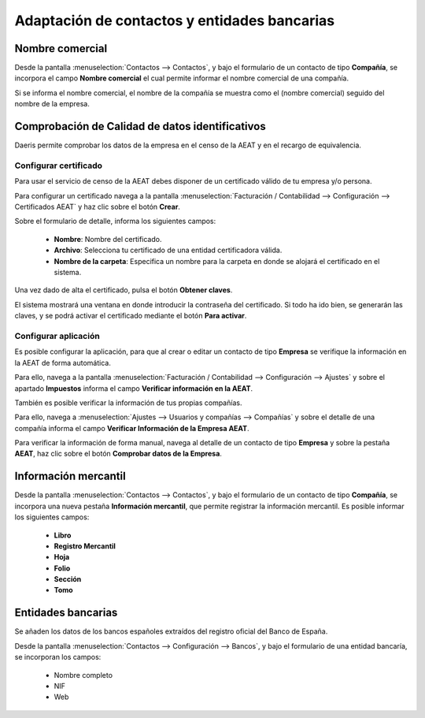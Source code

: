 ====================================================================
Adaptación de contactos y entidades bancarias
====================================================================

Nombre comercial
=================

Desde la pantalla :menuselection:`Contactos --> Contactos`, y bajo el formulario de un contacto
de tipo **Compañía**, se incorpora el campo **Nombre comercial** el cual permite informar
el nombre comercial de una compañía.

.. image:: contactos/nombre01.png
   :align: center
   :alt: Nombre comercial

Si se informa el nombre comercial, el nombre de la compañía se muestra como el (nombre comercial)
seguido del nombre de la empresa.

.. image:: contactos/nombre02.png
   :align: center
   :alt: Nombre comercial

Comprobación de Calidad de datos identificativos
==================================================

Daeris permite comprobar los datos de la empresa en el censo de la AEAT y en el recargo de equivalencia.

.. seealso::
   `Calidad de datos identificativos <https://www.agenciatributaria.es/static_files/AEAT/Contenidos_Comunes/La_Agencia_Tributaria/Modelos_y_formularios/Declaraciones/Modelos_01_al_99/030_036_037/WS_Masivo/Manual_Tecnico_WS_Masivo_Calidad_Datos_Identificativos.pdf>`_ .


Configurar certificado
-----------------------

Para usar el servicio de censo de la AEAT debes disponer de un certificado válido de tu empresa y/o persona.

Para configurar un certificado navega a la pantalla
:menuselection:`Facturación / Contabilidad --> Configuración --> Certificados AEAT` y haz clic sobre el botón **Crear**.

.. image:: sii/cert01.png
   :align: center
   :alt: Configurar certificados

Sobre el formulario de detalle, informa los siguientes campos:

   - **Nombre**: Nombre del certificado.
   - **Archivo**: Selecciona tu certificado de una entidad certificadora válida.
   - **Nombre de la carpeta**: Especifica un nombre para la carpeta en donde se alojará el certificado en el sistema.

.. image:: sii/cert02.png
   :align: center
   :alt: Configurar certificados

Una vez dado de alta el certificado, pulsa el botón **Obtener claves**.

El sistema mostrará una ventana en donde introducir la contraseña del certificado. Si todo ha ido bien, se
generarán las claves, y se podrá activar el certificado mediante el botón **Para activar**.

Configurar aplicación
-----------------------

Es posible configurar la aplicación, para que al crear o editar un contacto de tipo **Empresa** se
verifique la información en la AEAT de forma automática.

Para ello, navega a la pantalla :menuselection:`Facturación / Contabilidad --> Configuración --> Ajustes` y sobre el apartado
**Impuestos** informa el campo **Verificar información en la AEAT**.

.. image:: contactos/datos00.png
   :align: center
   :alt: Comprobación de Calidad de datos identificativos

También es posible verificar la información de tus propias compañías.

Para ello, navega a :menuselection:`Ajustes --> Usuarios y compañías --> Compañías` y sobre el detalle de una compañía
informa el campo **Verificar Información de la Empresa AEAT**.

.. image:: contactos/datos01.png
   :align: center
   :alt: Comprobación de Calidad de datos identificativos

Para verificar la información de forma manual, navega al detalle de un contacto de tipo
**Empresa** y sobre la pestaña **AEAT**, haz clic sobre el botón **Comprobar datos de la Empresa**.

.. image:: contactos/datos02.png
   :align: center
   :alt: Comprobación de Calidad de datos identificativos

Información mercantil
=======================

Desde la pantalla :menuselection:`Contactos --> Contactos`, y bajo el formulario de un contacto
de tipo **Compañía**, se incorpora una nueva pestaña **Información mercantil**, que permite registrar
la información mercantil. Es posible informar los siguientes campos:

   - **Libro**
   - **Registro Mercantil**
   - **Hoja**
   - **Folio**
   - **Sección**
   - **Tomo**

.. image:: contactos/mercantil01.png
   :align: center
   :alt: Información mercantil

Entidades bancarias
====================

Se añaden los datos de los bancos españoles extraídos del registro oficial del Banco de España.

.. image:: contactos/bancos02.png
   :align: center
   :alt: Entidades bancarias

Desde la pantalla :menuselection:`Contactos --> Configuración --> Bancos`, y bajo el formulario
de una entidad bancaría, se incorporan los campos:

   - Nombre completo
   - NIF
   - Web

.. image:: contactos/bancos01.png
   :align: center
   :alt: Entidades bancarias

